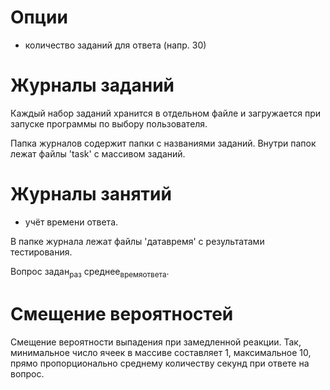 
* Опции

- количество заданий для ответа (напр. 30)

* Журналы заданий

Каждый набор заданий хранится в отдельном файле и загружается при
запуске программы по выбору пользователя.

Папка журналов содержит папки с названиями заданий.  Внутри папок
лежат файлы 'task' с массивом заданий.

* Журналы занятий

- учёт времени ответа.

В папке журнала лежат файлы 'датавремя' с результатами тестирования.

Вопрос задан_раз среднее_время_ответа.

* Смещение вероятностей

Смещение вероятности выпадения при замедленной реакции.  Так,
минимальное число ячеек в массиве составляет 1, максимальное 10, прямо
пропорционально среднему количеству секунд при ответе на вопрос.
